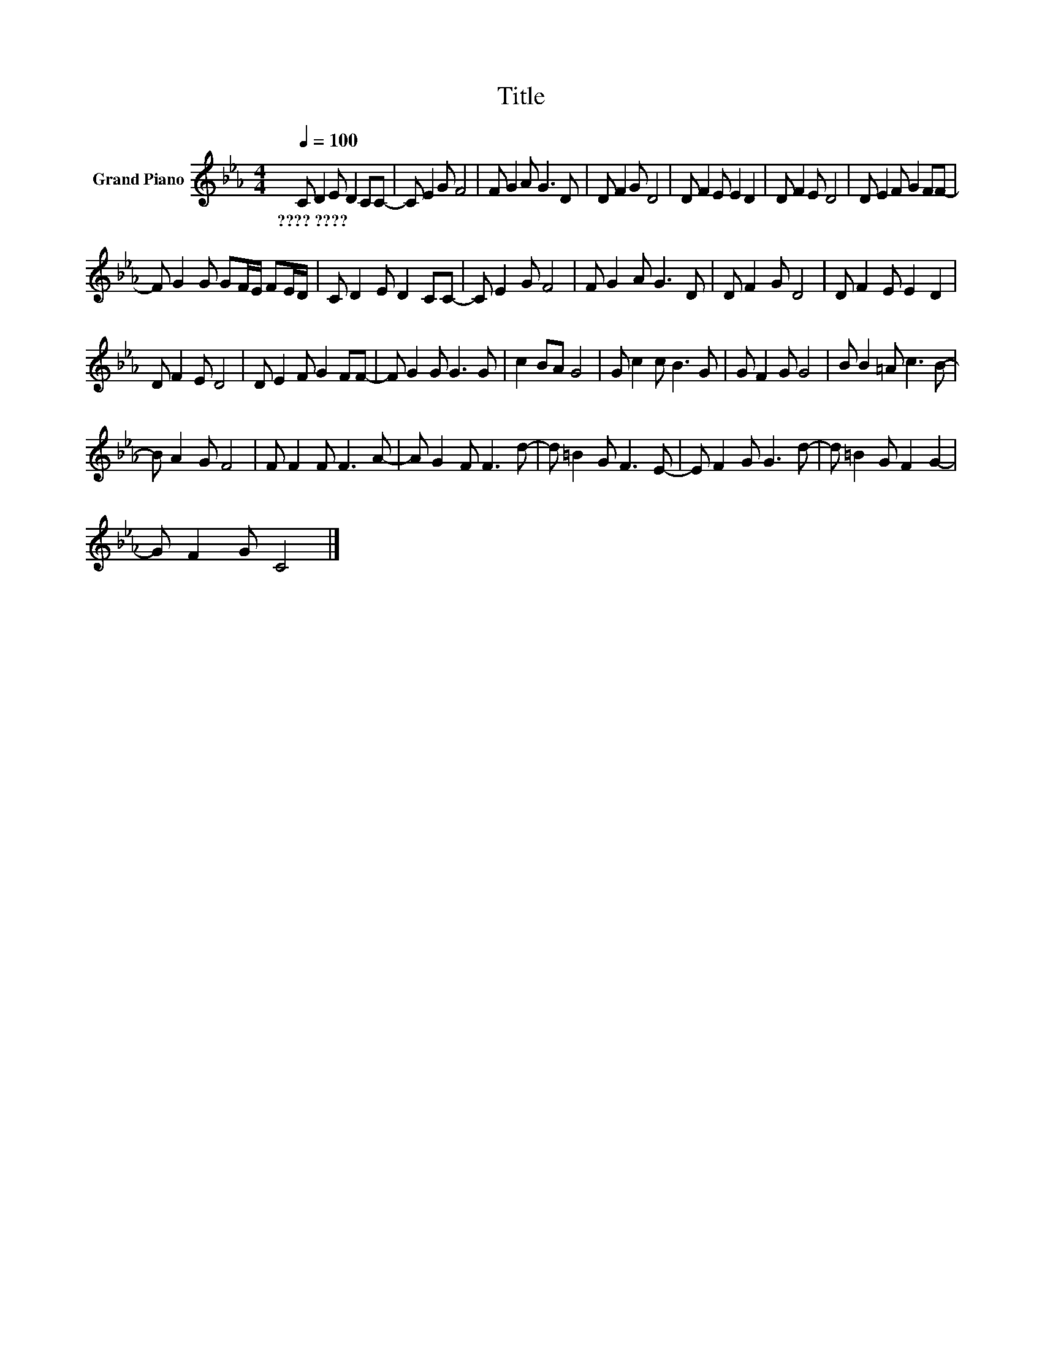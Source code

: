 X:1
T:Title
L:1/8
Q:1/4=100
M:4/4
K:Eb
V:1 treble nm="Grand Piano"
V:1
 C D2 E D2 CC- | C E2 G F4 | F G2 A G3 D | D F2 G D4 | D F2 E E2 D2 | D F2 E D4 | D E2 F G2 FF- | %7
w: ????~???? * * * * *|||||||
 F G2 G GF/E/ FE/D/ | C D2 E D2 CC- | C E2 G F4 | F G2 A G3 D | D F2 G D4 | D F2 E E2 D2 | %13
w: ||||||
 D F2 E D4 | D E2 F G2 FF- | F G2 G G3 G | c2 BA G4 | G c2 c B3 G | G F2 G G4 | B B2 =A c3 B- | %20
w: |||||||
 B A2 G F4 | F F2 F F3 A- | A G2 F F3 d- | d =B2 G F3 E- | E F2 G G3 d- | d =B2 G F2 G2- | %26
w: ||||||
 G F2 G C4 |] %27
w: |

